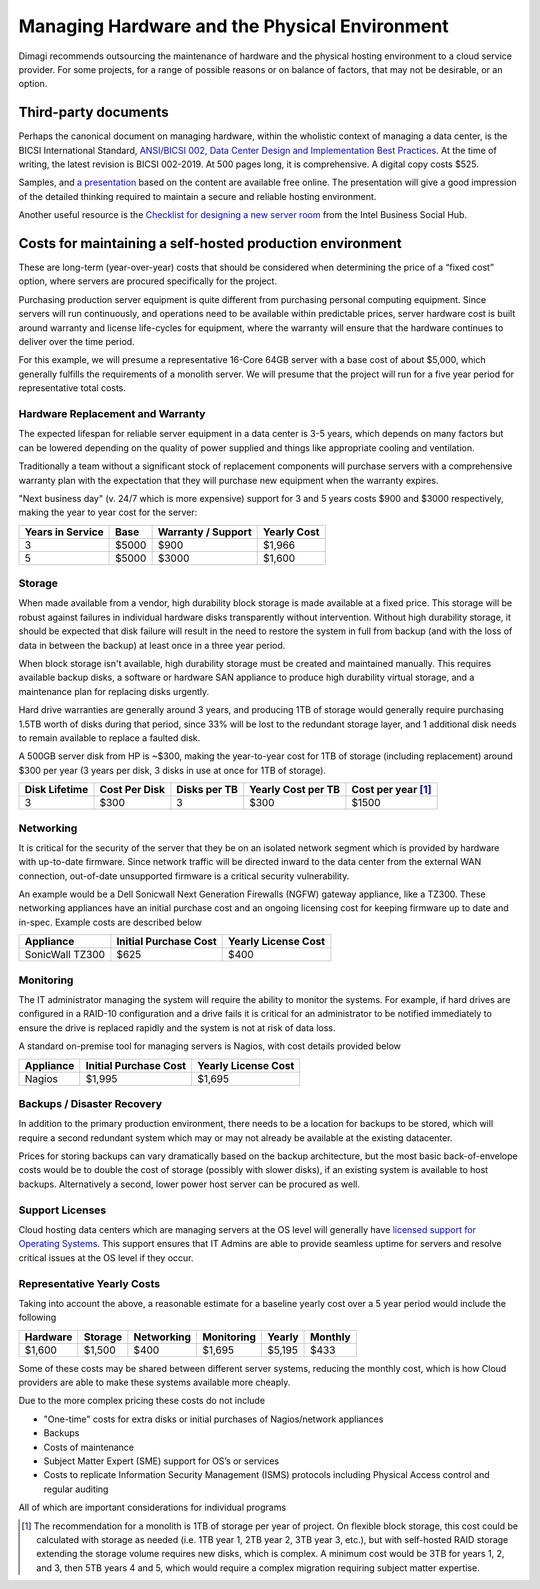 .. _hardware-management:

Managing Hardware and the Physical Environment
==============================================

Dimagi recommends outsourcing the maintenance of hardware and the
physical hosting environment to a cloud service provider. For some
projects, for a range of possible reasons or on balance of factors,
that may not be desirable, or an option.


Third-party documents
---------------------

Perhaps the canonical document on managing hardware, within the
wholistic context of managing a data center, is the BICSI International
Standard,
`ANSI/BICSI 002, Data Center Design and Implementation Best Practices <bicsi-002>`_.
At the time of writing, the latest revision is BICSI 002-2019. At 500
pages long, it is comprehensive. A digital copy costs $525.

Samples, and `a presentation`_ based on the content are available free
online. The presentation will give a good impression of the detailed
thinking required to maintain a secure and reliable hosting environment.

Another useful resource is the
`Checklist for designing a new server room <checklist>`_
from the Intel Business Social Hub.


Costs for maintaining a self-hosted production environment
----------------------------------------------------------

These are long-term (year-over-year) costs that should be considered
when determining the price of a “fixed cost” option, where servers are
procured specifically for the project.

Purchasing production server equipment is quite different from
purchasing personal computing equipment. Since servers will run
continuously, and operations need to be available within predictable
prices, server hardware cost is built around warranty and license
life-cycles for equipment, where the warranty will ensure that the
hardware continues to deliver over the time period.

For this example, we will presume a representative 16-Core 64GB server
with a base cost of about $5,000, which generally fulfills the
requirements of a monolith server. We will presume that the project will
run for a five year period for representative total costs.


Hardware Replacement and Warranty
^^^^^^^^^^^^^^^^^^^^^^^^^^^^^^^^^

The expected lifespan for reliable server equipment in a data center is
3-5 years, which depends on many factors but can be lowered depending on
the quality of power supplied and things like appropriate cooling and
ventilation.

Traditionally a team without a significant stock of replacement
components will purchase servers with a comprehensive warranty plan with
the expectation that they will purchase new equipment when the warranty
expires.

"Next business day" (v. 24/7 which is more expensive) support for 3 and
5 years costs $900 and $3000 respectively, making the year to year cost
for the server:

================   =====   ==================   ===========
Years in Service   Base    Warranty / Support   Yearly Cost
================   =====   ==================   ===========
3                  $5000   $900                 $1,966
5                  $5000   $3000                $1,600
================   =====   ==================   ===========


Storage
^^^^^^^

When made available from a vendor, high durability block storage is made
available at a fixed price. This storage will be robust against failures
in individual hardware disks transparently without intervention. Without
high durability storage, it should be expected that disk failure will
result in the need to restore the system in full from backup (and with
the loss of data in between the backup) at least once in a three year
period.

When block storage isn't available, high durability storage must be
created and maintained manually. This requires available backup disks, a
software or hardware SAN appliance to produce high durability virtual
storage, and a maintenance plan for replacing disks urgently.

Hard drive warranties are generally around 3 years, and producing 1TB of
storage would generally require purchasing 1.5TB worth of disks during
that period, since 33% will be lost to the redundant storage layer, and
1 additional disk needs to remain available to replace a faulted disk.

A 500GB server disk from HP is ~$300, making the year-to-year cost for
1TB of storage (including replacement) around $300 per year (3 years per
disk, 3 disks in use at once for 1TB of storage).

=============  =============  ============  ==================  ==============
Disk Lifetime  Cost Per Disk  Disks per TB  Yearly Cost per TB  Cost per year [#a]_
=============  =============  ============  ==================  ==============
3              $300           3             $300                $1500
=============  =============  ============  ==================  ==============


Networking
^^^^^^^^^^

It is critical for the security of the server that they be on an
isolated network segment which is provided by hardware with up-to-date
firmware. Since network traffic will be directed inward to the data
center from the external WAN connection, out-of-date unsupported
firmware is a critical security vulnerability.

An example would be a Dell Sonicwall Next Generation Firewalls (NGFW)
gateway appliance, like a TZ300. These networking appliances have an
initial purchase cost and an ongoing licensing cost for keeping firmware
up to date and in-spec. Example costs are described below

===============   =====================   ===================
Appliance         Initial Purchase Cost   Yearly License Cost
===============   =====================   ===================
SonicWall TZ300   $625                    $400
===============   =====================   ===================


Monitoring
^^^^^^^^^^

The IT administrator managing the system will require the ability to
monitor the systems. For example, if hard drives are configured in a
RAID-10 configuration and a drive fails it is critical for an
administrator to be notified immediately to ensure the drive is replaced
rapidly and the system is not at risk of data loss.

A standard on-premise tool for managing servers is Nagios, with cost
details provided below

=========   =====================   ===================
Appliance   Initial Purchase Cost   Yearly License Cost
=========   =====================   ===================
Nagios      $1,995                  $1,695
=========   =====================   ===================


Backups / Disaster Recovery
^^^^^^^^^^^^^^^^^^^^^^^^^^^

In addition to the primary production environment, there needs to be a
location for backups to be stored, which will require a second redundant
system which may or may not already be available at the existing
datacenter.

Prices for storing backups can vary dramatically based on the backup
architecture, but the most basic back-of-envelope costs would be to
double the cost of storage (possibly with slower disks), if an existing
system is available to host backups. Alternatively a second, lower power
host server can be procured as well.


Support Licenses
^^^^^^^^^^^^^^^^

Cloud hosting data centers which are managing servers at the OS level
will generally have `licensed support for Operating Systems <os-lic>`_.
This support ensures that IT Admins are able to provide seamless uptime
for servers and resolve critical issues at the OS level if they occur.


Representative Yearly Costs
^^^^^^^^^^^^^^^^^^^^^^^^^^^

Taking into account the above, a reasonable estimate for a baseline
yearly cost over a 5 year period would include the following

========   =======   ==========   ==========   ======   =======
Hardware   Storage   Networking   Monitoring   Yearly   Monthly
========   =======   ==========   ==========   ======   =======
$1,600     $1,500    $400         $1,695       $5,195   $433
========   =======   ==========   ==========   ======   =======

Some of these costs may be shared between different server systems,
reducing the monthly cost, which is how Cloud providers are able to make
these systems available more cheaply.

Due to the more complex pricing these costs do not include

* "One-time" costs for extra disks or initial purchases of Nagios/network
  appliances
* Backups
* Costs of maintenance
* Subject Matter Expert (SME) support for OS’s or services
* Costs to replicate Information Security Management (ISMS) protocols
  including Physical Access control and regular auditing

All of which are important considerations for individual programs



.. _bicsi-002: https://www.bicsi.org/standards/available-standards-store/single-purchase/ansi-bicsi-002-2019-data-center-design
.. _a presentation: https://www.bicsi.org/docs/default-source/conference-presentations/2017-fall/using-the-ansi-bicsi-002.pdf
.. _checklist: https://itpeernetwork.intel.com/checklist-for-designing-a-new-server-room/#gs.m2cett
.. [#a] The recommendation for a monolith is 1TB of storage per year of
   project. On flexible block storage, this cost could be calculated
   with storage as needed (i.e. 1TB year 1, 2TB year 2, 3TB year 3,
   etc.), but with self-hosted RAID storage extending the storage volume
   requires new disks, which is complex. A minimum cost would be 3TB for
   years 1, 2, and 3, then 5TB years 4 and 5, which would require a
   complex migration requiring subject matter expertise.
.. _os-lic: https://ubuntu.com/legal/ubuntu-advantage-service-description
